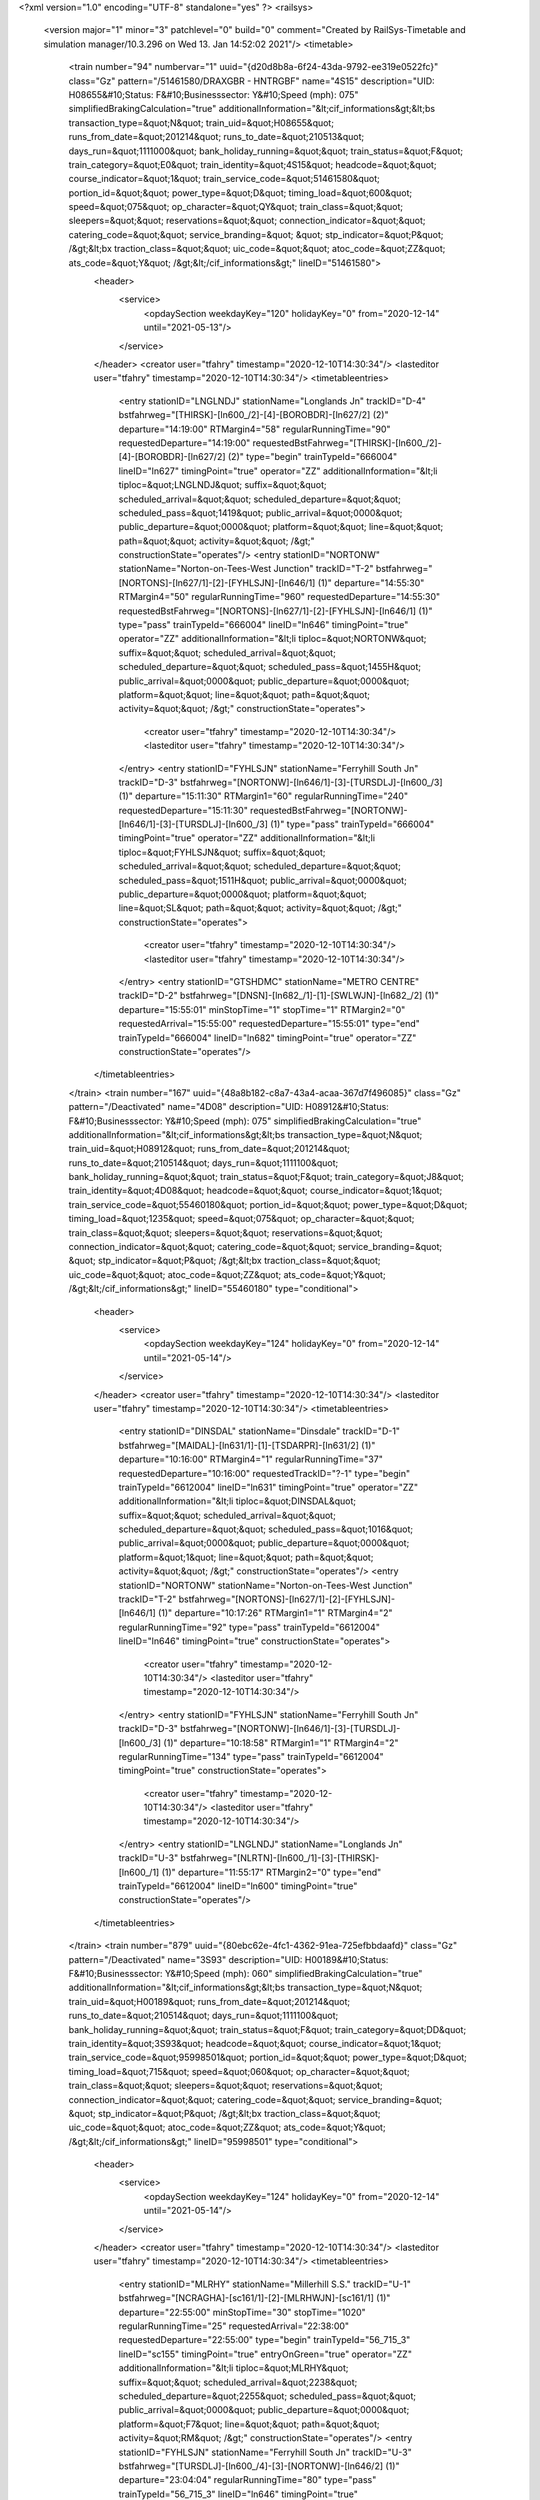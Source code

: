 <?xml version="1.0" encoding="UTF-8" standalone="yes" ?>
<railsys>
	<version major="1" minor="3" patchlevel="0" build="0" comment="Created by RailSys-Timetable and simulation manager/10.3.296 on Wed 13. Jan 14:52:02 2021"/>
	<timetable>
		<train number="94" numbervar="1" uuid="{d20d8b8a-6f24-43da-9792-ee319e0522fc}" class="Gz" pattern="/51461580/DRAXGBR - HNTRGBF" name="4S15" description="UID: H08655&#10;Status: F&#10;Businesssector: Y&#10;Speed (mph): 075" simplifiedBrakingCalculation="true" additionalInformation="&lt;cif_informations&gt;&lt;bs transaction_type=&quot;N&quot; train_uid=&quot;H08655&quot; runs_from_date=&quot;201214&quot; runs_to_date=&quot;210513&quot; days_run=&quot;1111000&quot; bank_holiday_running=&quot;&quot; train_status=&quot;F&quot; train_category=&quot;E0&quot; train_identity=&quot;4S15&quot; headcode=&quot;&quot; course_indicator=&quot;1&quot; train_service_code=&quot;51461580&quot; portion_id=&quot;&quot; power_type=&quot;D&quot; timing_load=&quot;600&quot; speed=&quot;075&quot; op_character=&quot;QY&quot; train_class=&quot;&quot; sleepers=&quot;&quot; reservations=&quot;&quot; connection_indicator=&quot;&quot; catering_code=&quot;&quot; service_branding=&quot;    &quot; stp_indicator=&quot;P&quot; /&gt;&lt;bx traction_class=&quot;&quot; uic_code=&quot;&quot; atoc_code=&quot;ZZ&quot; ats_code=&quot;Y&quot; /&gt;&lt;/cif_informations&gt;" lineID="51461580">
			<header>
				<service>
					<opdaySection weekdayKey="120" holidayKey="0" from="2020-12-14" until="2021-05-13"/>
				</service>
			</header>
			<creator user="tfahry" timestamp="2020-12-10T14:30:34"/>
			<lasteditor user="tfahry" timestamp="2020-12-10T14:30:34"/>
			<timetableentries>
				<entry stationID="LNGLNDJ" stationName="Longlands Jn" trackID="D-4" bstfahrweg="[THIRSK]-[ln600_/2]-[4]-[BOROBDR]-[ln627/2] (2)" departure="14:19:00" RTMargin4="58" regularRunningTime="90" requestedDeparture="14:19:00" requestedBstFahrweg="[THIRSK]-[ln600_/2]-[4]-[BOROBDR]-[ln627/2] (2)" type="begin" trainTypeId="666004" lineID="ln627" timingPoint="true" operator="ZZ" additionalInformation="&lt;li tiploc=&quot;LNGLNDJ&quot; suffix=&quot;&quot; scheduled_arrival=&quot;&quot; scheduled_departure=&quot;&quot; scheduled_pass=&quot;1419&quot; public_arrival=&quot;0000&quot; public_departure=&quot;0000&quot; platform=&quot;&quot; line=&quot;&quot; path=&quot;&quot; activity=&quot;&quot; /&gt;" constructionState="operates"/>
				<entry stationID="NORTONW" stationName="Norton-on-Tees-West Junction" trackID="T-2" bstfahrweg="[NORTONS]-[ln627/1]-[2]-[FYHLSJN]-[ln646/1] (1)" departure="14:55:30" RTMargin4="50" regularRunningTime="960" requestedDeparture="14:55:30" requestedBstFahrweg="[NORTONS]-[ln627/1]-[2]-[FYHLSJN]-[ln646/1] (1)" type="pass" trainTypeId="666004" lineID="ln646" timingPoint="true" operator="ZZ" additionalInformation="&lt;li tiploc=&quot;NORTONW&quot; suffix=&quot;&quot; scheduled_arrival=&quot;&quot; scheduled_departure=&quot;&quot; scheduled_pass=&quot;1455H&quot; public_arrival=&quot;0000&quot; public_departure=&quot;0000&quot; platform=&quot;&quot; line=&quot;&quot; path=&quot;&quot; activity=&quot;&quot; /&gt;" constructionState="operates">
					<creator user="tfahry" timestamp="2020-12-10T14:30:34"/>
					<lasteditor user="tfahry" timestamp="2020-12-10T14:30:34"/>
				</entry>
				<entry stationID="FYHLSJN" stationName="Ferryhill South Jn" trackID="D-3" bstfahrweg="[NORTONW]-[ln646/1]-[3]-[TURSDLJ]-[ln600_/3] (1)" departure="15:11:30" RTMargin1="60" regularRunningTime="240" requestedDeparture="15:11:30" requestedBstFahrweg="[NORTONW]-[ln646/1]-[3]-[TURSDLJ]-[ln600_/3] (1)" type="pass" trainTypeId="666004" timingPoint="true" operator="ZZ" additionalInformation="&lt;li tiploc=&quot;FYHLSJN&quot; suffix=&quot;&quot; scheduled_arrival=&quot;&quot; scheduled_departure=&quot;&quot; scheduled_pass=&quot;1511H&quot; public_arrival=&quot;0000&quot; public_departure=&quot;0000&quot; platform=&quot;&quot; line=&quot;SL&quot; path=&quot;&quot; activity=&quot;&quot; /&gt;" constructionState="operates">
					<creator user="tfahry" timestamp="2020-12-10T14:30:34"/>
					<lasteditor user="tfahry" timestamp="2020-12-10T14:30:34"/>
				</entry>
				<entry stationID="GTSHDMC" stationName="METRO CENTRE" trackID="D-2" bstfahrweg="[DNSN]-[ln682_/1]-[1]-[SWLWJN]-[ln682_/2] (1)" departure="15:55:01" minStopTime="1" stopTime="1" RTMargin2="0" requestedArrival="15:55:00" requestedDeparture="15:55:01" type="end" trainTypeId="666004" lineID="ln682" timingPoint="true" operator="ZZ" constructionState="operates"/>
			</timetableentries>
		</train>
		<train number="167" uuid="{48a8b182-c8a7-43a4-acaa-367d7f496085}" class="Gz" pattern="/Deactivated" name="4D08" description="UID: H08912&#10;Status: F&#10;Businesssector: Y&#10;Speed (mph): 075" simplifiedBrakingCalculation="true" additionalInformation="&lt;cif_informations&gt;&lt;bs transaction_type=&quot;N&quot; train_uid=&quot;H08912&quot; runs_from_date=&quot;201214&quot; runs_to_date=&quot;210514&quot; days_run=&quot;1111100&quot; bank_holiday_running=&quot;&quot; train_status=&quot;F&quot; train_category=&quot;J8&quot; train_identity=&quot;4D08&quot; headcode=&quot;&quot; course_indicator=&quot;1&quot; train_service_code=&quot;55460180&quot; portion_id=&quot;&quot; power_type=&quot;D&quot; timing_load=&quot;1235&quot; speed=&quot;075&quot; op_character=&quot;&quot; train_class=&quot;&quot; sleepers=&quot;&quot; reservations=&quot;&quot; connection_indicator=&quot;&quot; catering_code=&quot;&quot; service_branding=&quot;    &quot; stp_indicator=&quot;P&quot; /&gt;&lt;bx traction_class=&quot;&quot; uic_code=&quot;&quot; atoc_code=&quot;ZZ&quot; ats_code=&quot;Y&quot; /&gt;&lt;/cif_informations&gt;" lineID="55460180" type="conditional">
			<header>
				<service>
					<opdaySection weekdayKey="124" holidayKey="0" from="2020-12-14" until="2021-05-14"/>
				</service>
			</header>
			<creator user="tfahry" timestamp="2020-12-10T14:30:34"/>
			<lasteditor user="tfahry" timestamp="2020-12-10T14:30:34"/>
			<timetableentries>
				<entry stationID="DINSDAL" stationName="Dinsdale" trackID="D-1" bstfahrweg="[MAIDAL]-[ln631/1]-[1]-[TSDARPR]-[ln631/2] (1)" departure="10:16:00" RTMargin4="1" regularRunningTime="37" requestedDeparture="10:16:00" requestedTrackID="?-1" type="begin" trainTypeId="6612004" lineID="ln631" timingPoint="true" operator="ZZ" additionalInformation="&lt;li tiploc=&quot;DINSDAL&quot; suffix=&quot;&quot; scheduled_arrival=&quot;&quot; scheduled_departure=&quot;&quot; scheduled_pass=&quot;1016&quot; public_arrival=&quot;0000&quot; public_departure=&quot;0000&quot; platform=&quot;1&quot; line=&quot;&quot; path=&quot;&quot; activity=&quot;&quot; /&gt;" constructionState="operates"/>
				<entry stationID="NORTONW" stationName="Norton-on-Tees-West Junction" trackID="T-2" bstfahrweg="[NORTONS]-[ln627/1]-[2]-[FYHLSJN]-[ln646/1] (1)" departure="10:17:26" RTMargin1="1" RTMargin4="2" regularRunningTime="92" type="pass" trainTypeId="6612004" lineID="ln646" timingPoint="true" constructionState="operates">
					<creator user="tfahry" timestamp="2020-12-10T14:30:34"/>
					<lasteditor user="tfahry" timestamp="2020-12-10T14:30:34"/>
				</entry>
				<entry stationID="FYHLSJN" stationName="Ferryhill South Jn" trackID="D-3" bstfahrweg="[NORTONW]-[ln646/1]-[3]-[TURSDLJ]-[ln600_/3] (1)" departure="10:18:58" RTMargin1="1" RTMargin4="2" regularRunningTime="134" type="pass" trainTypeId="6612004" timingPoint="true" constructionState="operates">
					<creator user="tfahry" timestamp="2020-12-10T14:30:34"/>
					<lasteditor user="tfahry" timestamp="2020-12-10T14:30:34"/>
				</entry>
				<entry stationID="LNGLNDJ" stationName="Longlands Jn" trackID="U-3" bstfahrweg="[NLRTN]-[ln600_/1]-[3]-[THIRSK]-[ln600_/1] (1)" departure="11:55:17" RTMargin2="0" type="end" trainTypeId="6612004" lineID="ln600" timingPoint="true" constructionState="operates"/>
			</timetableentries>
		</train>
		<train number="879" uuid="{80ebc62e-4fc1-4362-91ea-725efbbdaafd}" class="Gz" pattern="/Deactivated" name="3S93" description="UID: H00189&#10;Status: F&#10;Businesssector: Y&#10;Speed (mph): 060" simplifiedBrakingCalculation="true" additionalInformation="&lt;cif_informations&gt;&lt;bs transaction_type=&quot;N&quot; train_uid=&quot;H00189&quot; runs_from_date=&quot;201214&quot; runs_to_date=&quot;210514&quot; days_run=&quot;1111100&quot; bank_holiday_running=&quot;&quot; train_status=&quot;F&quot; train_category=&quot;DD&quot; train_identity=&quot;3S93&quot; headcode=&quot;&quot; course_indicator=&quot;1&quot; train_service_code=&quot;95998501&quot; portion_id=&quot;&quot; power_type=&quot;D&quot; timing_load=&quot;715&quot; speed=&quot;060&quot; op_character=&quot;&quot; train_class=&quot;&quot; sleepers=&quot;&quot; reservations=&quot;&quot; connection_indicator=&quot;&quot; catering_code=&quot;&quot; service_branding=&quot;    &quot; stp_indicator=&quot;P&quot; /&gt;&lt;bx traction_class=&quot;&quot; uic_code=&quot;&quot; atoc_code=&quot;ZZ&quot; ats_code=&quot;Y&quot; /&gt;&lt;/cif_informations&gt;" lineID="95998501" type="conditional">
			<header>
				<service>
					<opdaySection weekdayKey="124" holidayKey="0" from="2020-12-14" until="2021-05-14"/>
				</service>
			</header>
			<creator user="tfahry" timestamp="2020-12-10T14:30:34"/>
			<lasteditor user="tfahry" timestamp="2020-12-10T14:30:34"/>
			<timetableentries>
				<entry stationID="MLRHY" stationName="Millerhill S.S." trackID="U-1" bstfahrweg="[NCRAGHA]-[sc161/1]-[2]-[MLRHWJN]-[sc161/1] (1)" departure="22:55:00" minStopTime="30" stopTime="1020" regularRunningTime="25" requestedArrival="22:38:00" requestedDeparture="22:55:00" type="begin" trainTypeId="56_715_3" lineID="sc155" timingPoint="true" entryOnGreen="true" operator="ZZ" additionalInformation="&lt;li tiploc=&quot;MLRHY&quot; suffix=&quot;&quot; scheduled_arrival=&quot;2238&quot; scheduled_departure=&quot;2255&quot; scheduled_pass=&quot;&quot; public_arrival=&quot;0000&quot; public_departure=&quot;0000&quot; platform=&quot;F7&quot; line=&quot;&quot; path=&quot;&quot; activity=&quot;RM&quot; /&gt;" constructionState="operates"/>
				<entry stationID="FYHLSJN" stationName="Ferryhill South Jn" trackID="U-3" bstfahrweg="[TURSDLJ]-[ln600_/4]-[3]-[NORTONW]-[ln646/2] (1)" departure="23:04:04" regularRunningTime="80" type="pass" trainTypeId="56_715_3" lineID="ln646" timingPoint="true" constructionState="operates">
					<creator user="tfahry" timestamp="2020-12-10T14:30:34"/>
					<lasteditor user="tfahry" timestamp="2020-12-10T14:30:34"/>
				</entry>
				<entry stationID="NORTONW" stationName="Norton-on-Tees-West Junction" trackID="U-1" bstfahrweg="[FYHLSJN]-[ln646/2]-[1]-[NORTONE]-[ln627/1] (1)" departure="23:05:24" regularRunningTime="258" type="pass" trainTypeId="56_715_3" timingPoint="true" constructionState="operates">
					<creator user="tfahry" timestamp="2020-12-10T14:30:34"/>
					<lasteditor user="tfahry" timestamp="2020-12-10T14:30:34"/>
				</entry>
				<entry stationID="HAYMRWJ" stationName="Haymarket West Junction" trackID="D-1" bstfahrweg="[HAYMRCJ]-[sc107/3]-[3-6]-[EDINPRK]-[sc107/1] (2)" departure="23:56:00" minStopTime="30" stopTime="2310" RTMargin2="0" requestedArrival="23:17:30" requestedDeparture="23:56:00" type="end" trainTypeId="56_715_3" lineID="sc107" timingPoint="true" entryOnGreen="true" operator="ZZ" additionalInformation="&lt;li tiploc=&quot;HAYMRWJ&quot; suffix=&quot;&quot; scheduled_arrival=&quot;2317H&quot; scheduled_departure=&quot;2356&quot; scheduled_pass=&quot;&quot; public_arrival=&quot;0000&quot; public_departure=&quot;0000&quot; platform=&quot;&quot; line=&quot;&quot; path=&quot;&quot; activity=&quot;A&quot; /&gt;" constructionState="operates"/>
			</timetableentries>
		</train>
		<train number="992" uuid="{3dff2906-2c9b-4201-8051-f8bbceaf51fa}" class="Gz" pattern="/57620570/PLMDCMD - STHBFHH" name="4E05" description="UID: H07362&#10;Status: F&#10;Businesssector: Y&#10;Speed (mph): 075" simplifiedBrakingCalculation="true" additionalInformation="&lt;cif_informations&gt;&lt;bs transaction_type=&quot;N&quot; train_uid=&quot;H07362&quot; runs_from_date=&quot;201214&quot; runs_to_date=&quot;210514&quot; days_run=&quot;1111100&quot; bank_holiday_running=&quot;&quot; train_status=&quot;F&quot; train_category=&quot;DD&quot; train_identity=&quot;4E05&quot; headcode=&quot;&quot; course_indicator=&quot;1&quot; train_service_code=&quot;57620570&quot; portion_id=&quot;&quot; power_type=&quot;D&quot; timing_load=&quot;600&quot; speed=&quot;075&quot; op_character=&quot;&quot; train_class=&quot;&quot; sleepers=&quot;&quot; reservations=&quot;&quot; connection_indicator=&quot;&quot; catering_code=&quot;&quot; service_branding=&quot;    &quot; stp_indicator=&quot;P&quot; /&gt;&lt;bx traction_class=&quot;&quot; uic_code=&quot;&quot; atoc_code=&quot;ZZ&quot; ats_code=&quot;Y&quot; /&gt;&lt;/cif_informations&gt;" lineID="57620570">
			<header>
				<service>
					<opdaySection weekdayKey="124" holidayKey="0" from="2020-12-14" until="2021-05-14"/>
				</service>
			</header>
			<creator user="tfahry" timestamp="2020-12-10T14:30:34"/>
			<lasteditor user="tfahry" timestamp="2020-12-10T14:30:34"/>
			<timetableentries>
				<entry stationID="GTSHDMC" stationName="METRO CENTRE" trackID="U-1" bstfahrweg="[SWLWJN]-[ln682_/1]-[2]-[DNSN]-[ln682_/2] (1)" departure="17:33:30" RTMargin1="8" RTMargin4="13" regularRunningTime="318" requestedDeparture="17:33:30" requestedTrackID="?-1" requestedBstFahrweg="[SWLWJN]-[ln682_/1]-[2]-[DNSN]-[ln682_/2] (1)" type="begin" trainTypeId="666004" lineID="ln682" timingPoint="true" operator="ZZ" additionalInformation="&lt;li tiploc=&quot;GTSHDMC&quot; suffix=&quot;&quot; scheduled_arrival=&quot;&quot; scheduled_departure=&quot;&quot; scheduled_pass=&quot;1733H&quot; public_arrival=&quot;0000&quot; public_departure=&quot;0000&quot; platform=&quot;1&quot; line=&quot;&quot; path=&quot;&quot; activity=&quot;&quot; /&gt;" constructionState="operates"/>
				<entry stationID="FYHLSJN" stationName="Ferryhill South Jn" trackID="U-3" bstfahrweg="[TURSDLJ]-[ln600_/4]-[3]-[NORTONW]-[ln646/2] (1)" departure="19:13:30" regularRunningTime="1140" requestedDeparture="19:13:30" requestedBstFahrweg="[TURSDLJ]-[ln600_/4]-[3]-[NORTONW]-[ln646/2] (1)" type="pass" trainTypeId="666004" lineID="ln646" timingPoint="true" operator="ZZ" additionalInformation="&lt;li tiploc=&quot;FYHLSJN&quot; suffix=&quot;&quot; scheduled_arrival=&quot;&quot; scheduled_departure=&quot;&quot; scheduled_pass=&quot;1913H&quot; public_arrival=&quot;0000&quot; public_departure=&quot;0000&quot; platform=&quot;&quot; line=&quot;&quot; path=&quot;&quot; activity=&quot;&quot; /&gt;" constructionState="operates">
					<creator user="tfahry" timestamp="2020-12-10T14:30:34"/>
					<lasteditor user="tfahry" timestamp="2020-12-10T14:30:34"/>
				</entry>
				<entry stationID="NORTONW" stationName="Norton-on-Tees-West Junction" trackID="U-1" bstfahrweg="[FYHLSJN]-[ln646/2]-[1]-[NORTONE]-[ln627/1] (1)" departure="19:32:30" RTMargin2="0" requestedDeparture="19:32:30" requestedBstFahrweg="[FYHLSJN]-[ln646/2]-[1]-[NORTONE]-[ln627/1] (1)" type="pass" trainTypeId="666004" timingPoint="true" operator="ZZ" additionalInformation="&lt;li tiploc=&quot;NORTONW&quot; suffix=&quot;&quot; scheduled_arrival=&quot;&quot; scheduled_departure=&quot;&quot; scheduled_pass=&quot;1932H&quot; public_arrival=&quot;0000&quot; public_departure=&quot;0000&quot; platform=&quot;&quot; line=&quot;&quot; path=&quot;&quot; activity=&quot;&quot; /&gt;" constructionState="operates">
					<creator user="tfahry" timestamp="2020-12-10T14:30:34"/>
					<lasteditor user="tfahry" timestamp="2020-12-10T14:30:34"/>
				</entry>
			</timetableentries>
		</train>
		<train number="1023" uuid="{f51321f3-fd6f-495a-9e19-0358ddd2f489}" class="Gz" pattern="/Deactivated" name="6S07" description="UID: H07780&#10;Status: F&#10;Businesssector: Y&#10;Speed (mph): 060" simplifiedBrakingCalculation="true" additionalInformation="&lt;cif_informations&gt;&lt;bs transaction_type=&quot;N&quot; train_uid=&quot;H07780&quot; runs_from_date=&quot;201214&quot; runs_to_date=&quot;210514&quot; days_run=&quot;1111100&quot; bank_holiday_running=&quot;&quot; train_status=&quot;F&quot; train_category=&quot;DD&quot; train_identity=&quot;6S07&quot; headcode=&quot;&quot; course_indicator=&quot;1&quot; train_service_code=&quot;57620570&quot; portion_id=&quot;&quot; power_type=&quot;D&quot; timing_load=&quot;600&quot; speed=&quot;060&quot; op_character=&quot;&quot; train_class=&quot;&quot; sleepers=&quot;&quot; reservations=&quot;&quot; connection_indicator=&quot;&quot; catering_code=&quot;&quot; service_branding=&quot;    &quot; stp_indicator=&quot;P&quot; /&gt;&lt;bx traction_class=&quot;&quot; uic_code=&quot;&quot; atoc_code=&quot;ZZ&quot; ats_code=&quot;Y&quot; /&gt;&lt;/cif_informations&gt;" lineID="57620570" type="conditional">
			<header>
				<service>
					<opdaySection weekdayKey="124" holidayKey="0" from="2020-12-14" until="2021-05-14"/>
				</service>
			</header>
			<creator user="tfahry" timestamp="2020-12-10T14:30:34"/>
			<lasteditor user="tfahry" timestamp="2020-12-10T14:30:34"/>
			<timetableentries>
				<entry stationID="NORTONW" stationName="Norton-on-Tees-West Junction" trackID="T-2" bstfahrweg="[NORTONS]-[ln627/1]-[2]-[FYHLSJN]-[ln646/1] (1)" departure="21:54:00" RTMargin1="95" regularRunningTime="1080" requestedDeparture="21:54:00" requestedBstFahrweg="[NORTONS]-[ln627/1]-[2]-[FYHLSJN]-[ln646/1] (1)" type="pass" trainTypeId="666006" lineID="ln646" timingPoint="true" operator="ZZ" additionalInformation="&lt;li tiploc=&quot;NORTONW&quot; suffix=&quot;&quot; scheduled_arrival=&quot;&quot; scheduled_departure=&quot;&quot; scheduled_pass=&quot;2154&quot; public_arrival=&quot;0000&quot; public_departure=&quot;0000&quot; platform=&quot;&quot; line=&quot;&quot; path=&quot;&quot; activity=&quot;&quot; /&gt;" constructionState="operates">
					<creator user="tfahry" timestamp="2020-12-10T14:30:34"/>
					<lasteditor user="tfahry" timestamp="2020-12-10T14:30:34"/>
				</entry>
				<entry stationID="FYHLSJN" stationName="Ferryhill South Jn" trackID="D-3" bstfahrweg="[NORTONW]-[ln646/1]-[3]-[TURSDLJ]-[ln600_/3] (1)" departure="22:12:00" RTMargin1="25" regularRunningTime="240" requestedDeparture="22:12:00" requestedBstFahrweg="[NORTONW]-[ln646/1]-[3]-[TURSDLJ]-[ln600_/3] (1)" type="pass" trainTypeId="666006" timingPoint="true" operator="ZZ" additionalInformation="&lt;li tiploc=&quot;FYHLSJN&quot; suffix=&quot;&quot; scheduled_arrival=&quot;&quot; scheduled_departure=&quot;&quot; scheduled_pass=&quot;2212&quot; public_arrival=&quot;0000&quot; public_departure=&quot;0000&quot; platform=&quot;&quot; line=&quot;SL&quot; path=&quot;&quot; activity=&quot;&quot; /&gt;" constructionState="operates">
					<creator user="tfahry" timestamp="2020-12-10T14:30:34"/>
					<lasteditor user="tfahry" timestamp="2020-12-10T14:30:34"/>
				</entry>
				<entry stationID="GTSHDMC" stationName="METRO CENTRE" trackID="D-2" bstfahrweg="[DNSN]-[ln682_/1]-[1]-[SWLWJN]-[ln682_/2] (1)" departure="23:24:31" minStopTime="1" stopTime="1" RTMargin2="0" requestedArrival="23:24:30" requestedDeparture="23:24:31" type="end" trainTypeId="666006" lineID="ln682" timingPoint="true" operator="ZZ" constructionState="operates"/>
			</timetableentries>
		</train>
		<train number="1024" uuid="{bb1b0db3-319d-46e8-8973-5593e2e56a7e}" class="Gz" pattern="/Deactivated" name="6S06" description="UID: H07779&#10;Status: F&#10;Businesssector: Y&#10;Speed (mph): 060" simplifiedBrakingCalculation="true" additionalInformation="&lt;cif_informations&gt;&lt;bs transaction_type=&quot;N&quot; train_uid=&quot;H07779&quot; runs_from_date=&quot;201214&quot; runs_to_date=&quot;210514&quot; days_run=&quot;1111100&quot; bank_holiday_running=&quot;&quot; train_status=&quot;F&quot; train_category=&quot;DD&quot; train_identity=&quot;6S06&quot; headcode=&quot;&quot; course_indicator=&quot;1&quot; train_service_code=&quot;57620570&quot; portion_id=&quot;&quot; power_type=&quot;D&quot; timing_load=&quot;600&quot; speed=&quot;060&quot; op_character=&quot;&quot; train_class=&quot;&quot; sleepers=&quot;&quot; reservations=&quot;&quot; connection_indicator=&quot;&quot; catering_code=&quot;&quot; service_branding=&quot;    &quot; stp_indicator=&quot;P&quot; /&gt;&lt;bx traction_class=&quot;&quot; uic_code=&quot;&quot; atoc_code=&quot;ZZ&quot; ats_code=&quot;Y&quot; /&gt;&lt;/cif_informations&gt;" lineID="57620570" type="conditional">
			<header>
				<service>
					<opdaySection weekdayKey="124" holidayKey="0" from="2020-12-14" until="2021-05-14"/>
				</service>
			</header>
			<creator user="tfahry" timestamp="2020-12-10T14:30:34"/>
			<lasteditor user="tfahry" timestamp="2020-12-10T14:30:34"/>
			<timetableentries>
				<entry stationID="NORTONW" stationName="Norton-on-Tees-West Junction" trackID="T-2" bstfahrweg="[NORTONS]-[ln627/1]-[2]-[FYHLSJN]-[ln646/1] (1)" departure="05:45:00" RTMargin1="48" regularRunningTime="1140" requestedDeparture="05:45:00" requestedBstFahrweg="[NORTONS]-[ln627/1]-[2]-[FYHLSJN]-[ln646/1] (1)" type="pass" trainTypeId="666006" lineID="ln646" timingPoint="true" operator="ZZ" additionalInformation="&lt;li tiploc=&quot;NORTONW&quot; suffix=&quot;&quot; scheduled_arrival=&quot;&quot; scheduled_departure=&quot;&quot; scheduled_pass=&quot;0545&quot; public_arrival=&quot;0000&quot; public_departure=&quot;0000&quot; platform=&quot;&quot; line=&quot;&quot; path=&quot;&quot; activity=&quot;&quot; /&gt;" constructionState="operates">
					<creator user="tfahry" timestamp="2020-12-10T14:30:34"/>
					<lasteditor user="tfahry" timestamp="2020-12-10T14:30:34"/>
				</entry>
				<entry stationID="FYHLSJN" stationName="Ferryhill South Jn" trackID="D-3" bstfahrweg="[NORTONW]-[ln646/1]-[3]-[TURSDLJ]-[ln600_/3] (1)" departure="06:04:00" RTMargin1="72" regularRunningTime="300" requestedDeparture="06:04:00" requestedBstFahrweg="[NORTONW]-[ln646/1]-[3]-[TURSDLJ]-[ln600_/3] (1)" type="pass" trainTypeId="666006" timingPoint="true" operator="ZZ" additionalInformation="&lt;li tiploc=&quot;FYHLSJN&quot; suffix=&quot;&quot; scheduled_arrival=&quot;&quot; scheduled_departure=&quot;&quot; scheduled_pass=&quot;0604&quot; public_arrival=&quot;0000&quot; public_departure=&quot;0000&quot; platform=&quot;&quot; line=&quot;SL&quot; path=&quot;&quot; activity=&quot;&quot; /&gt;" constructionState="operates">
					<creator user="tfahry" timestamp="2020-12-10T14:30:34"/>
					<lasteditor user="tfahry" timestamp="2020-12-10T14:30:34"/>
				</entry>
				<entry stationID="GTSHDMC" stationName="METRO CENTRE" trackID="D-2" bstfahrweg="[DNSN]-[ln682_/1]-[1]-[SWLWJN]-[ln682_/2] (1)" departure="06:58:31" minStopTime="1" stopTime="1" RTMargin2="0" requestedArrival="06:58:30" requestedDeparture="06:58:31" type="end" trainTypeId="666006" lineID="ln682" timingPoint="true" operator="ZZ" constructionState="operates"/>
			</timetableentries>
		</train>
		<train number="1025" uuid="{3d737c88-cec9-488f-bde1-8cb802cb88fc}" class="Gz" pattern="/Deactivated" name="6S05" description="UID: H07778&#10;Status: F&#10;Businesssector: Y&#10;Speed (mph): 060" simplifiedBrakingCalculation="true" additionalInformation="&lt;cif_informations&gt;&lt;bs transaction_type=&quot;N&quot; train_uid=&quot;H07778&quot; runs_from_date=&quot;201214&quot; runs_to_date=&quot;210514&quot; days_run=&quot;1111100&quot; bank_holiday_running=&quot;&quot; train_status=&quot;F&quot; train_category=&quot;DD&quot; train_identity=&quot;6S05&quot; headcode=&quot;&quot; course_indicator=&quot;1&quot; train_service_code=&quot;57620570&quot; portion_id=&quot;&quot; power_type=&quot;D&quot; timing_load=&quot;600&quot; speed=&quot;060&quot; op_character=&quot;&quot; train_class=&quot;&quot; sleepers=&quot;&quot; reservations=&quot;&quot; connection_indicator=&quot;&quot; catering_code=&quot;&quot; service_branding=&quot;    &quot; stp_indicator=&quot;P&quot; /&gt;&lt;bx traction_class=&quot;&quot; uic_code=&quot;&quot; atoc_code=&quot;ZZ&quot; ats_code=&quot;Y&quot; /&gt;&lt;/cif_informations&gt;" lineID="57620570" type="conditional">
			<header>
				<service>
					<opdaySection weekdayKey="124" holidayKey="0" from="2020-12-14" until="2021-05-14"/>
				</service>
			</header>
			<creator user="tfahry" timestamp="2020-12-10T14:30:34"/>
			<lasteditor user="tfahry" timestamp="2020-12-10T14:30:34"/>
			<timetableentries>
				<entry stationID="NORTONW" stationName="Norton-on-Tees-West Junction" trackID="T-2" bstfahrweg="[NORTONS]-[ln627/1]-[2]-[FYHLSJN]-[ln646/1] (1)" departure="04:10:00" regularRunningTime="960" requestedDeparture="04:10:00" requestedBstFahrweg="[NORTONE]-[ln627/2]-[2]-[FYHLSJN]-[ln646/1] (1)" type="pass" trainTypeId="666006" lineID="ln646" timingPoint="true" operator="ZZ" additionalInformation="&lt;li tiploc=&quot;NORTONW&quot; suffix=&quot;&quot; scheduled_arrival=&quot;&quot; scheduled_departure=&quot;&quot; scheduled_pass=&quot;0410&quot; public_arrival=&quot;0000&quot; public_departure=&quot;0000&quot; platform=&quot;&quot; line=&quot;&quot; path=&quot;&quot; activity=&quot;&quot; /&gt;" constructionState="operates">
					<creator user="tfahry" timestamp="2020-12-10T14:30:34"/>
					<lasteditor user="tfahry" timestamp="2020-12-10T14:30:34"/>
				</entry>
				<entry stationID="FYHLSJN" stationName="Ferryhill South Jn" trackID="D-3" bstfahrweg="[NORTONW]-[ln646/1]-[3]-[TURSDLJ]-[ln600_/3] (1)" departure="04:26:00" regularRunningTime="360" requestedDeparture="04:26:00" requestedBstFahrweg="[NORTONW]-[ln646/1]-[3]-[TURSDLJ]-[ln600_/3] (1)" type="pass" trainTypeId="666006" timingPoint="true" operator="ZZ" additionalInformation="&lt;li tiploc=&quot;FYHLSJN&quot; suffix=&quot;&quot; scheduled_arrival=&quot;&quot; scheduled_departure=&quot;&quot; scheduled_pass=&quot;0426&quot; public_arrival=&quot;0000&quot; public_departure=&quot;0000&quot; platform=&quot;&quot; line=&quot;SL&quot; path=&quot;&quot; activity=&quot;&quot; /&gt;" constructionState="operates">
					<creator user="tfahry" timestamp="2020-12-10T14:30:34"/>
					<lasteditor user="tfahry" timestamp="2020-12-10T14:30:34"/>
				</entry>
				<entry stationID="GTSHDMC" stationName="METRO CENTRE" trackID="D-2" bstfahrweg="[DNSN]-[ln682_/1]-[1]-[SWLWJN]-[ln682_/2] (1)" departure="06:02:31" minStopTime="1" stopTime="1" RTMargin2="0" requestedArrival="06:02:30" requestedDeparture="06:02:31" type="end" trainTypeId="666006" lineID="ln682" timingPoint="true" operator="ZZ" constructionState="operates"/>
			</timetableentries>
		</train>
		<train number="1314" uuid="{71b7e844-acbd-4a55-90b5-4ef6402a6613}" class="Gz" pattern="/51413030/JARROWS - IMNGLOR" name="6D43" description="UID: H10617&#10;Status: F&#10;Businesssector: Y&#10;Speed (mph): 060" simplifiedBrakingCalculation="true" additionalInformation="&lt;cif_informations&gt;&lt;bs transaction_type=&quot;N&quot; train_uid=&quot;H10617&quot; runs_from_date=&quot;201214&quot; runs_to_date=&quot;210514&quot; days_run=&quot;1111100&quot; bank_holiday_running=&quot;&quot; train_status=&quot;F&quot; train_category=&quot;B7&quot; train_identity=&quot;6D43&quot; headcode=&quot;&quot; course_indicator=&quot;1&quot; train_service_code=&quot;51413030&quot; portion_id=&quot;&quot; power_type=&quot;D&quot; timing_load=&quot;1000&quot; speed=&quot;060&quot; op_character=&quot;Q&quot; train_class=&quot;&quot; sleepers=&quot;&quot; reservations=&quot;&quot; connection_indicator=&quot;&quot; catering_code=&quot;&quot; service_branding=&quot;    &quot; stp_indicator=&quot;P&quot; /&gt;&lt;bx traction_class=&quot;&quot; uic_code=&quot;&quot; atoc_code=&quot;ZZ&quot; ats_code=&quot;Y&quot; /&gt;&lt;/cif_informations&gt;" lineID="51413030">
			<header>
				<service>
					<opdaySection weekdayKey="124" holidayKey="0" from="2020-12-14" until="2021-05-14"/>
				</service>
			</header>
			<creator user="tfahry" timestamp="2020-12-10T14:30:34"/>
			<lasteditor user="tfahry" timestamp="2020-12-10T14:30:34"/>
			<timetableentries>
				<entry stationID="PELAW" stationName="PELAW JUNCTION" trackID="T-3" bstfahrweg="[PELAWMJ]-[ln627/2]-[3]-[PELAWGL]-[ln627/2] (1)" departure="15:46:30" regularRunningTime="240" requestedDeparture="15:46:30" requestedBstFahrweg="[PELAWMJ]-[ln627/2]-[3]-[PELAWGL]-[ln627/2] (1)" type="begin" trainTypeId="6610006" lineID="ln627" timingPoint="true" operator="ZZ" additionalInformation="&lt;li tiploc=&quot;PELAW&quot; suffix=&quot;&quot; scheduled_arrival=&quot;&quot; scheduled_departure=&quot;&quot; scheduled_pass=&quot;1546H&quot; public_arrival=&quot;0000&quot; public_departure=&quot;0000&quot; platform=&quot;&quot; line=&quot;&quot; path=&quot;&quot; activity=&quot;&quot; /&gt;" constructionState="operates"/>
				<entry stationID="FYHLSJN" stationName="Ferryhill South Jn" trackID="U-3" bstfahrweg="[TURSDLJ]-[ln600_/4]-[3]-[NORTONW]-[ln646/2] (1)" departure="16:46:30" regularRunningTime="1140" requestedDeparture="16:46:30" requestedBstFahrweg="[TURSDLJ]-[ln600_/4]-[3]-[NORTONW]-[ln646/2] (1)" type="pass" trainTypeId="6610006" lineID="ln646" timingPoint="true" operator="ZZ" additionalInformation="&lt;li tiploc=&quot;FYHLSJN&quot; suffix=&quot;&quot; scheduled_arrival=&quot;&quot; scheduled_departure=&quot;&quot; scheduled_pass=&quot;1646H&quot; public_arrival=&quot;0000&quot; public_departure=&quot;0000&quot; platform=&quot;&quot; line=&quot;&quot; path=&quot;&quot; activity=&quot;&quot; /&gt;" constructionState="operates">
					<creator user="tfahry" timestamp="2020-12-10T14:30:34"/>
					<lasteditor user="tfahry" timestamp="2020-12-10T14:30:34"/>
				</entry>
				<entry stationID="NORTONW" stationName="Norton-on-Tees-West Junction" trackID="U-1" bstfahrweg="[FYHLSJN]-[ln646/2]-[1]-[NORTONS]-[ln627/2] (1)" departure="17:05:30" regularRunningTime="930" requestedDeparture="17:05:30" requestedBstFahrweg="[FYHLSJN]-[ln646/2]-[1]-[NORTONS]-[ln627/2] (1)" type="pass" trainTypeId="6610006" timingPoint="true" operator="ZZ" additionalInformation="&lt;li tiploc=&quot;NORTONW&quot; suffix=&quot;&quot; scheduled_arrival=&quot;&quot; scheduled_departure=&quot;&quot; scheduled_pass=&quot;1705H&quot; public_arrival=&quot;0000&quot; public_departure=&quot;0000&quot; platform=&quot;&quot; line=&quot;&quot; path=&quot;&quot; activity=&quot;&quot; /&gt;" constructionState="operates">
					<creator user="tfahry" timestamp="2020-12-10T14:30:34"/>
					<lasteditor user="tfahry" timestamp="2020-12-10T14:30:34"/>
				</entry>
				<entry stationID="LNGLNDJ" stationName="Longlands Jn" trackID="U-1" bstfahrweg="[BOROBDR]-[ln627/1]-[1]-[THIRSK]-[ln600/4] (2)" departure="17:38:00" RTMargin2="0" requestedDeparture="17:38:00" requestedBstFahrweg="[BOROBDR]-[ln627/1]-[1]-[THIRSK]-[ln600/4] (2)" type="end" trainTypeId="6610006" timingPoint="true" operator="ZZ" additionalInformation="&lt;li tiploc=&quot;LNGLNDJ&quot; suffix=&quot;&quot; scheduled_arrival=&quot;&quot; scheduled_departure=&quot;&quot; scheduled_pass=&quot;1738&quot; public_arrival=&quot;0000&quot; public_departure=&quot;0000&quot; platform=&quot;&quot; line=&quot;SL&quot; path=&quot;&quot; activity=&quot;&quot; /&gt;" constructionState="operates"/>
			</timetableentries>
		</train>
		<train number="1337" numbervar="1" uuid="{4bec49cf-f1be-4f4d-bbb8-fe3fb0914015}" class="Gz" pattern="/Deactivated" name="6E30" description="UID: H10694&#10;Status: F&#10;Businesssector: Y&#10;Speed (mph): 060" simplifiedBrakingCalculation="true" additionalInformation="&lt;cif_informations&gt;&lt;bs transaction_type=&quot;N&quot; train_uid=&quot;H10694&quot; runs_from_date=&quot;201214&quot; runs_to_date=&quot;210514&quot; days_run=&quot;1111100&quot; bank_holiday_running=&quot;&quot; train_status=&quot;F&quot; train_category=&quot;B1&quot; train_identity=&quot;6E30&quot; headcode=&quot;&quot; course_indicator=&quot;1&quot; train_service_code=&quot;51425330&quot; portion_id=&quot;&quot; power_type=&quot;D&quot; timing_load=&quot;800&quot; speed=&quot;060&quot; op_character=&quot;&quot; train_class=&quot;&quot; sleepers=&quot;&quot; reservations=&quot;&quot; connection_indicator=&quot;&quot; catering_code=&quot;&quot; service_branding=&quot;    &quot; stp_indicator=&quot;P&quot; /&gt;&lt;bx traction_class=&quot;&quot; uic_code=&quot;&quot; atoc_code=&quot;ZZ&quot; ats_code=&quot;Y&quot; /&gt;&lt;/cif_informations&gt;" lineID="51425330" type="conditional">
			<header>
				<service>
					<opdaySection weekdayKey="124" holidayKey="0" from="2020-12-14" until="2021-05-14"/>
				</service>
			</header>
			<creator user="tfahry" timestamp="2020-12-10T14:30:34"/>
			<lasteditor user="tfahry" timestamp="2020-12-10T14:30:34"/>
			<timetableentries>
				<entry stationID="WDRNEX" stationName="Widdrington Exchange Sidings" trackID="U-2" bstfahrweg="[CHVNGTN]-[ln600_/2]-[2]-[WDRNGTN]-[ln600_/2] (1)" departure="20:00:36" regularRunningTime="534" requestedBstFahrweg="[CHVNGTN]-[ln600_/2]-[2]-[WDRNGTN]-[ln600_/2] (1)" type="begin" trainTypeId="668006" lineID="ln600" timingPoint="true" operator="ZZ" constructionState="operates"/>
				<entry stationID="FYHLSJN" stationName="Ferryhill South Jn" trackID="U-3" bstfahrweg="[TURSDLJ]-[ln600_/4]-[3]-[NORTONW]-[ln646/2] (1)" departure="21:00:00" RTMargin4="30" regularRunningTime="1110" requestedDeparture="21:00:00" requestedBstFahrweg="[TURSDLJ]-[ln600_/4]-[3]-[NORTONW]-[ln646/2] (1)" type="pass" trainTypeId="668006" lineID="ln646" timingPoint="true" operator="ZZ" additionalInformation="&lt;li tiploc=&quot;FYHLSJN&quot; suffix=&quot;&quot; scheduled_arrival=&quot;&quot; scheduled_departure=&quot;&quot; scheduled_pass=&quot;2100&quot; public_arrival=&quot;0000&quot; public_departure=&quot;0000&quot; platform=&quot;&quot; line=&quot;&quot; path=&quot;&quot; activity=&quot;&quot; /&gt;" constructionState="operates">
					<creator user="tfahry" timestamp="2020-12-10T14:30:34"/>
					<lasteditor user="tfahry" timestamp="2020-12-10T14:30:34"/>
				</entry>
				<entry stationID="NORTONW" stationName="Norton-on-Tees-West Junction" trackID="U-1" bstfahrweg="[FYHLSJN]-[ln646/2]-[1]-[NORTONE]-[ln627/1] (1)" departure="21:18:30" RTMargin2="0" requestedDeparture="21:18:30" requestedBstFahrweg="[FYHLSJN]-[ln646/2]-[1]-[NORTONE]-[ln627/1] (1)" type="pass" trainTypeId="668006" timingPoint="true" operator="ZZ" additionalInformation="&lt;li tiploc=&quot;NORTONW&quot; suffix=&quot;&quot; scheduled_arrival=&quot;&quot; scheduled_departure=&quot;&quot; scheduled_pass=&quot;2118H&quot; public_arrival=&quot;0000&quot; public_departure=&quot;0000&quot; platform=&quot;&quot; line=&quot;&quot; path=&quot;&quot; activity=&quot;&quot; /&gt;" constructionState="operates">
					<creator user="tfahry" timestamp="2020-12-10T14:30:34"/>
					<lasteditor user="tfahry" timestamp="2020-12-10T14:30:34"/>
				</entry>
			</timetableentries>
		</train>
		<train number="3919" numbervar="1" uuid="{eb6fb774-dcb1-42db-b6f3-f33a97fe7da4}" class="Unbekannt" pattern="/Deactivated" name="0N05" description="UID: Y11095&#10;Status: P&#10;Businesssector: Y&#10;Speed (mph): 075" simplifiedBrakingCalculation="true" additionalInformation="&lt;cif_informations&gt;&lt;bs transaction_type=&quot;N&quot; train_uid=&quot;Y11095&quot; runs_from_date=&quot;201214&quot; runs_to_date=&quot;210514&quot; days_run=&quot;1111100&quot; bank_holiday_running=&quot;&quot; train_status=&quot;P&quot; train_category=&quot;ZZ&quot; train_identity=&quot;0N05&quot; headcode=&quot;&quot; course_indicator=&quot;1&quot; train_service_code=&quot;21704001&quot; portion_id=&quot;&quot; power_type=&quot;D&quot; timing_load=&quot;&quot; speed=&quot;075&quot; op_character=&quot;Q&quot; train_class=&quot;&quot; sleepers=&quot;&quot; reservations=&quot;&quot; connection_indicator=&quot;&quot; catering_code=&quot;&quot; service_branding=&quot;    &quot; stp_indicator=&quot;P&quot; /&gt;&lt;bx traction_class=&quot;&quot; uic_code=&quot;&quot; atoc_code=&quot;GR&quot; ats_code=&quot;Y&quot; /&gt;&lt;/cif_informations&gt;" lineID="21704001" type="conditional">
			<header>
				<service>
					<opdaySection weekdayKey="124" holidayKey="0" from="2020-12-14" until="2021-05-14"/>
				</service>
			</header>
			<creator user="tfahry" timestamp="2020-12-10T14:30:34"/>
			<lasteditor user="tfahry" timestamp="2020-12-10T14:30:34"/>
			<timetableentries>
				<entry stationID="DLTN" stationName="Darlington" trackID="U-2" bstfahrweg="[]-[?/]-[2]-[DLTNS]-[ln631/1] (2)" departure="10:31:00" minStopTime="1" stopTime="1" regularRunningTime="25" requestedArrival="10:30:59" requestedDeparture="10:31:00" type="begin" trainTypeId="LD60" lineID="ln600" timingPoint="true" operator="GR" constructionState="operates"/>
				<entry stationID="NORTONW" stationName="Norton-on-Tees-West Junction" trackID="T-2" bstfahrweg="[NORTONS]-[ln627/1]-[2]-[FYHLSJN]-[ln646/1] (1)" departure="10:54:00" RTMargin1="73" regularRunningTime="1080" requestedDeparture="10:54:00" type="pass" trainTypeId="LD60" lineID="ln646" timingPoint="true" operator="GR" additionalInformation="&lt;li tiploc=&quot;NORTONW&quot; suffix=&quot;&quot; scheduled_arrival=&quot;&quot; scheduled_departure=&quot;&quot; scheduled_pass=&quot;1054&quot; public_arrival=&quot;0000&quot; public_departure=&quot;0000&quot; platform=&quot;&quot; line=&quot;&quot; path=&quot;&quot; activity=&quot;&quot; /&gt;" constructionState="operates">
					<creator user="tfahry" timestamp="2020-12-10T14:30:34"/>
					<lasteditor user="tfahry" timestamp="2020-12-10T14:30:34"/>
				</entry>
				<entry stationID="FYHLSJN" stationName="Ferryhill South Jn" trackID="D-3" bstfahrweg="[NORTONW]-[ln646/1]-[3]-[TURSDLJ]-[ln600_/3] (1)" departure="11:12:00" RTMargin1="47" regularRunningTime="180" requestedDeparture="11:12:00" type="pass" trainTypeId="LD60" timingPoint="true" operator="GR" additionalInformation="&lt;li tiploc=&quot;FYHLSJN&quot; suffix=&quot;&quot; scheduled_arrival=&quot;&quot; scheduled_departure=&quot;&quot; scheduled_pass=&quot;1112&quot; public_arrival=&quot;0000&quot; public_departure=&quot;0000&quot; platform=&quot;&quot; line=&quot;SL&quot; path=&quot;&quot; activity=&quot;&quot; /&gt;" constructionState="operates">
					<creator user="tfahry" timestamp="2020-12-10T14:30:34"/>
					<lasteditor user="tfahry" timestamp="2020-12-10T14:30:34"/>
				</entry>
				<entry stationID="NWCSTLE" stationName="NEWCASTLE" trackID="D-13" bstfahrweg="[KEBGNJN]-[ln600_/2]-[13]-[NWCSCEE]-[ln600_/3] (2)" departure="11:35:31" minStopTime="1" stopTime="1" RTMargin2="0" requestedArrival="11:35:30" requestedDeparture="11:35:31" type="end" trainTypeId="LD60" timingPoint="true" operator="GR" additionalInformation="&lt;lt tiploc=&quot;NWCSTLE&quot; suffix=&quot;&quot; scheduled_arrival=&quot;1135H&quot; public_arrival=&quot;0000&quot; platform=&quot;SL&quot; path=&quot;&quot; activity=&quot;TF&quot; /&gt;" constructionState="operates"/>
			</timetableentries>
		</train>
		<train number="3920" uuid="{2ee5a589-38f7-4fc1-a285-cb4a8abc0540}" class="Unbekannt" pattern="/Deactivated" name="0N04" description="UID: Y11094&#10;Status: P&#10;Businesssector: Y&#10;Speed (mph): 075" simplifiedBrakingCalculation="true" additionalInformation="&lt;cif_informations&gt;&lt;bs transaction_type=&quot;N&quot; train_uid=&quot;Y11094&quot; runs_from_date=&quot;201214&quot; runs_to_date=&quot;210514&quot; days_run=&quot;1111100&quot; bank_holiday_running=&quot;&quot; train_status=&quot;P&quot; train_category=&quot;ZZ&quot; train_identity=&quot;0N04&quot; headcode=&quot;&quot; course_indicator=&quot;1&quot; train_service_code=&quot;21704001&quot; portion_id=&quot;&quot; power_type=&quot;D&quot; timing_load=&quot;&quot; speed=&quot;075&quot; op_character=&quot;Q&quot; train_class=&quot;&quot; sleepers=&quot;&quot; reservations=&quot;&quot; connection_indicator=&quot;&quot; catering_code=&quot;&quot; service_branding=&quot;    &quot; stp_indicator=&quot;P&quot; /&gt;&lt;bx traction_class=&quot;&quot; uic_code=&quot;&quot; atoc_code=&quot;GR&quot; ats_code=&quot;Y&quot; /&gt;&lt;/cif_informations&gt;" lineID="21704001" type="conditional">
			<header>
				<service>
					<opdaySection weekdayKey="124" holidayKey="0" from="2020-12-14" until="2021-05-14"/>
				</service>
			</header>
			<creator user="tfahry" timestamp="2020-12-10T14:30:34"/>
			<lasteditor user="tfahry" timestamp="2020-12-10T14:30:34"/>
			<timetableentries>
				<entry stationID="NWCSTLE" stationName="NEWCASTLE" trackID="U-13" bstfahrweg="[NWCSCEE]-[ln600_/2]-[13]-[KEBGNJN]-[ln600_/2] (2)" departure="07:14:00" minStopTime="1" stopTime="1" RTMargin4="13" regularRunningTime="570" requestedArrival="07:13:59" requestedDeparture="07:14:00" type="begin" trainTypeId="LD60" lineID="ln600" timingPoint="true" operator="GR" additionalInformation="&lt;lo tiploc=&quot;NWCSTLE&quot; suffix=&quot;&quot; scheduled_departure=&quot;0714&quot; public_departure=&quot;0000&quot; platform=&quot;SL&quot; line=&quot;SL&quot; activity=&quot;TB&quot; /&gt;" constructionState="operates"/>
				<entry stationID="FYHLSJN" stationName="Ferryhill South Jn" trackID="U-3" bstfahrweg="[TURSDLJ]-[ln600_/4]-[3]-[NORTONW]-[ln646/2] (1)" departure="07:44:30" RTMargin4="7" regularRunningTime="1080" requestedDeparture="07:44:30" type="pass" trainTypeId="LD60" lineID="ln646" timingPoint="true" operator="GR" additionalInformation="&lt;li tiploc=&quot;FYHLSJN&quot; suffix=&quot;&quot; scheduled_arrival=&quot;&quot; scheduled_departure=&quot;&quot; scheduled_pass=&quot;0744H&quot; public_arrival=&quot;0000&quot; public_departure=&quot;0000&quot; platform=&quot;&quot; line=&quot;&quot; path=&quot;&quot; activity=&quot;&quot; /&gt;" constructionState="operates">
					<creator user="tfahry" timestamp="2020-12-10T14:30:34"/>
					<lasteditor user="tfahry" timestamp="2020-12-10T14:30:34"/>
				</entry>
				<entry stationID="NORTONW" stationName="Norton-on-Tees-West Junction" trackID="U-1" bstfahrweg="[FYHLSJN]-[ln646/2]-[1]-[NORTONS]-[ln627/2] (1)" departure="08:02:30" RTMargin4="10" regularRunningTime="810" requestedDeparture="08:02:30" type="pass" trainTypeId="LD60" timingPoint="true" operator="GR" additionalInformation="&lt;li tiploc=&quot;NORTONW&quot; suffix=&quot;&quot; scheduled_arrival=&quot;&quot; scheduled_departure=&quot;&quot; scheduled_pass=&quot;0802H&quot; public_arrival=&quot;0000&quot; public_departure=&quot;0000&quot; platform=&quot;&quot; line=&quot;&quot; path=&quot;&quot; activity=&quot;&quot; /&gt;" constructionState="operates">
					<creator user="tfahry" timestamp="2020-12-10T14:30:34"/>
					<lasteditor user="tfahry" timestamp="2020-12-10T14:30:34"/>
				</entry>
				<entry stationID="DLTN" stationName="Darlington" trackID="D-2" bstfahrweg="[DLTNS]-[ln631/2]-[2]-[]-[?/] (2)" departure="09:43:01" minStopTime="1" stopTime="1" RTMargin2="0" requestedArrival="09:43:00" requestedDeparture="09:43:01" requestedTrackID="?-2" type="end" trainTypeId="LD60" timingPoint="true" operator="GR" additionalInformation="&lt;lt tiploc=&quot;DLTN&quot; suffix=&quot;&quot; scheduled_arrival=&quot;0943&quot; public_arrival=&quot;0000&quot; platform=&quot;2&quot; path=&quot;&quot; activity=&quot;TF&quot; /&gt;" constructionState="operates"/>
			</timetableentries>
		</train>
		<train number="3920" uuid="{2ee5a589-38f7-4fc1-a285-cb4a8abc0540}" class="Unbekannt" pattern="/Deactivated" name="0N04" description="UID: Y11094&#10;Status: P&#10;Businesssector: Y&#10;Speed (mph): 075" simplifiedBrakingCalculation="true" additionalInformation="&lt;cif_informations&gt;&lt;bs transaction_type=&quot;N&quot; train_uid=&quot;Y11094&quot; runs_from_date=&quot;201214&quot; runs_to_date=&quot;210514&quot; days_run=&quot;1111100&quot; bank_holiday_running=&quot;&quot; train_status=&quot;P&quot; train_category=&quot;ZZ&quot; train_identity=&quot;0N04&quot; headcode=&quot;&quot; course_indicator=&quot;1&quot; train_service_code=&quot;21704001&quot; portion_id=&quot;&quot; power_type=&quot;D&quot; timing_load=&quot;&quot; speed=&quot;075&quot; op_character=&quot;Q&quot; train_class=&quot;&quot; sleepers=&quot;&quot; reservations=&quot;&quot; connection_indicator=&quot;&quot; catering_code=&quot;&quot; service_branding=&quot;    &quot; stp_indicator=&quot;P&quot; /&gt;&lt;bx traction_class=&quot;&quot; uic_code=&quot;&quot; atoc_code=&quot;GR&quot; ats_code=&quot;Y&quot; /&gt;&lt;/cif_informations&gt;" lineID="21704001" type="conditional">
			<header>
				<service>
					<opdaySection weekdayKey="124" holidayKey="0" from="2020-12-14" until="2021-05-14"/>
				</service>
			</header>
			<creator user="tfahry" timestamp="2020-12-10T14:30:34"/>
			<lasteditor user="tfahry" timestamp="2020-12-10T14:30:34"/>
			<timetableentries>
				<entry stationID="NWCSTLE" stationName="NEWCASTLE" trackID="U-13" bstfahrweg="[NWCSCEE]-[ln600_/2]-[13]-[KEBGNJN]-[ln600_/2] (2)" departure="07:14:00" minStopTime="1" stopTime="1" RTMargin4="13" regularRunningTime="570" requestedArrival="07:13:59" requestedDeparture="07:14:00" type="begin" trainTypeId="LD60" lineID="ln600" timingPoint="true" operator="GR" additionalInformation="&lt;lo tiploc=&quot;NWCSTLE&quot; suffix=&quot;&quot; scheduled_departure=&quot;0714&quot; public_departure=&quot;0000&quot; platform=&quot;SL&quot; line=&quot;SL&quot; activity=&quot;TB&quot; /&gt;" constructionState="operates"/>
				<entry stationID="NORTONW" stationName="Norton-on-Tees-West Junction" trackID="T-2" bstfahrweg="[NORTONS]-[ln627/1]-[2]-[FYHLSJN]-[ln646/1] (1)" departure="08:58:46" regularRunningTime="429" type="pass" trainTypeId="LD60" lineID="ln646" timingPoint="true" constructionState="operates">
					<creator user="tfahry" timestamp="2020-12-10T14:30:34"/>
					<lasteditor user="tfahry" timestamp="2020-12-10T14:30:34"/>
				</entry>
				<entry stationID="FYHLSJN" stationName="Ferryhill South Jn" trackID="D-3" bstfahrweg="[NORTONW]-[ln646/1]-[3]-[TURSDLJ]-[ln600_/3] (1)" departure="09:05:55" RTMargin1="1" regularRunningTime="655" type="pass" trainTypeId="LD60" timingPoint="true" constructionState="operates">
					<creator user="tfahry" timestamp="2020-12-10T14:30:34"/>
					<lasteditor user="tfahry" timestamp="2020-12-10T14:30:34"/>
				</entry>
				<entry stationID="DLTN" stationName="Darlington" trackID="D-2" bstfahrweg="[DLTNS]-[ln631/2]-[2]-[]-[?/] (2)" departure="09:43:01" minStopTime="1" stopTime="1" RTMargin2="0" requestedArrival="09:43:00" requestedDeparture="09:43:01" requestedTrackID="?-2" type="end" trainTypeId="LD60" timingPoint="true" operator="GR" additionalInformation="&lt;lt tiploc=&quot;DLTN&quot; suffix=&quot;&quot; scheduled_arrival=&quot;0943&quot; public_arrival=&quot;0000&quot; platform=&quot;2&quot; path=&quot;&quot; activity=&quot;TF&quot; /&gt;" constructionState="operates"/>
			</timetableentries>
		</train>
		<train number="3920" uuid="{2ee5a589-38f7-4fc1-a285-cb4a8abc0540}" class="Unbekannt" pattern="/Deactivated" name="0N04" description="UID: Y11094&#10;Status: P&#10;Businesssector: Y&#10;Speed (mph): 075" simplifiedBrakingCalculation="true" additionalInformation="&lt;cif_informations&gt;&lt;bs transaction_type=&quot;N&quot; train_uid=&quot;Y11094&quot; runs_from_date=&quot;201214&quot; runs_to_date=&quot;210514&quot; days_run=&quot;1111100&quot; bank_holiday_running=&quot;&quot; train_status=&quot;P&quot; train_category=&quot;ZZ&quot; train_identity=&quot;0N04&quot; headcode=&quot;&quot; course_indicator=&quot;1&quot; train_service_code=&quot;21704001&quot; portion_id=&quot;&quot; power_type=&quot;D&quot; timing_load=&quot;&quot; speed=&quot;075&quot; op_character=&quot;Q&quot; train_class=&quot;&quot; sleepers=&quot;&quot; reservations=&quot;&quot; connection_indicator=&quot;&quot; catering_code=&quot;&quot; service_branding=&quot;    &quot; stp_indicator=&quot;P&quot; /&gt;&lt;bx traction_class=&quot;&quot; uic_code=&quot;&quot; atoc_code=&quot;GR&quot; ats_code=&quot;Y&quot; /&gt;&lt;/cif_informations&gt;" lineID="21704001" type="conditional">
			<header>
				<service>
					<opdaySection weekdayKey="124" holidayKey="0" from="2020-12-14" until="2021-05-14"/>
				</service>
			</header>
			<creator user="tfahry" timestamp="2020-12-10T14:30:34"/>
			<lasteditor user="tfahry" timestamp="2020-12-10T14:30:34"/>
			<timetableentries>
				<entry stationID="NWCSTLE" stationName="NEWCASTLE" trackID="U-13" bstfahrweg="[NWCSCEE]-[ln600_/2]-[13]-[KEBGNJN]-[ln600_/2] (2)" departure="07:14:00" minStopTime="1" stopTime="1" RTMargin4="13" regularRunningTime="570" requestedArrival="07:13:59" requestedDeparture="07:14:00" type="begin" trainTypeId="LD60" lineID="ln600" timingPoint="true" operator="GR" additionalInformation="&lt;lo tiploc=&quot;NWCSTLE&quot; suffix=&quot;&quot; scheduled_departure=&quot;0714&quot; public_departure=&quot;0000&quot; platform=&quot;SL&quot; line=&quot;SL&quot; activity=&quot;TB&quot; /&gt;" constructionState="operates"/>
				<entry stationID="NORTONW" stationName="Norton-on-Tees-West Junction" trackID="T-2" bstfahrweg="[NORTONS]-[ln627/1]-[2]-[FYHLSJN]-[ln646/1] (1)" departure="09:37:37" regularRunningTime="49" type="pass" trainTypeId="LD60" lineID="ln646" timingPoint="true" constructionState="operates">
					<creator user="tfahry" timestamp="2020-12-10T14:30:34"/>
					<lasteditor user="tfahry" timestamp="2020-12-10T14:30:34"/>
				</entry>
				<entry stationID="FYHLSJN" stationName="Ferryhill South Jn" trackID="D-3" bstfahrweg="[NORTONW]-[ln646/1]-[3]-[TURSDLJ]-[ln600_/3] (1)" departure="09:38:26" regularRunningTime="74" type="pass" trainTypeId="LD60" timingPoint="true" constructionState="operates">
					<creator user="tfahry" timestamp="2020-12-10T14:30:34"/>
					<lasteditor user="tfahry" timestamp="2020-12-10T14:30:34"/>
				</entry>
				<entry stationID="DLTN" stationName="Darlington" trackID="D-2" bstfahrweg="[DLTNS]-[ln631/2]-[2]-[]-[?/] (2)" departure="09:43:01" minStopTime="1" stopTime="1" RTMargin2="0" requestedArrival="09:43:00" requestedDeparture="09:43:01" requestedTrackID="?-2" type="end" trainTypeId="LD60" timingPoint="true" operator="GR" additionalInformation="&lt;lt tiploc=&quot;DLTN&quot; suffix=&quot;&quot; scheduled_arrival=&quot;0943&quot; public_arrival=&quot;0000&quot; platform=&quot;2&quot; path=&quot;&quot; activity=&quot;TF&quot; /&gt;" constructionState="operates"/>
			</timetableentries>
		</train>
		<train number="3920" uuid="{2ee5a589-38f7-4fc1-a285-cb4a8abc0540}" class="Unbekannt" pattern="/Deactivated" name="0N04" description="UID: Y11094&#10;Status: P&#10;Businesssector: Y&#10;Speed (mph): 075" simplifiedBrakingCalculation="true" additionalInformation="&lt;cif_informations&gt;&lt;bs transaction_type=&quot;N&quot; train_uid=&quot;Y11094&quot; runs_from_date=&quot;201214&quot; runs_to_date=&quot;210514&quot; days_run=&quot;1111100&quot; bank_holiday_running=&quot;&quot; train_status=&quot;P&quot; train_category=&quot;ZZ&quot; train_identity=&quot;0N04&quot; headcode=&quot;&quot; course_indicator=&quot;1&quot; train_service_code=&quot;21704001&quot; portion_id=&quot;&quot; power_type=&quot;D&quot; timing_load=&quot;&quot; speed=&quot;075&quot; op_character=&quot;Q&quot; train_class=&quot;&quot; sleepers=&quot;&quot; reservations=&quot;&quot; connection_indicator=&quot;&quot; catering_code=&quot;&quot; service_branding=&quot;    &quot; stp_indicator=&quot;P&quot; /&gt;&lt;bx traction_class=&quot;&quot; uic_code=&quot;&quot; atoc_code=&quot;GR&quot; ats_code=&quot;Y&quot; /&gt;&lt;/cif_informations&gt;" lineID="21704001" type="conditional">
			<header>
				<service>
					<opdaySection weekdayKey="124" holidayKey="0" from="2020-12-14" until="2021-05-14"/>
				</service>
			</header>
			<creator user="tfahry" timestamp="2020-12-10T14:30:34"/>
			<lasteditor user="tfahry" timestamp="2020-12-10T14:30:34"/>
			<timetableentries>
				<entry stationID="NWCSTLE" stationName="NEWCASTLE" trackID="U-13" bstfahrweg="[NWCSCEE]-[ln600_/2]-[13]-[KEBGNJN]-[ln600_/2] (2)" departure="07:14:00" minStopTime="1" stopTime="1" RTMargin4="13" regularRunningTime="570" requestedArrival="07:13:59" requestedDeparture="07:14:00" type="begin" trainTypeId="LD60" lineID="ln600" timingPoint="true" operator="GR" additionalInformation="&lt;lo tiploc=&quot;NWCSTLE&quot; suffix=&quot;&quot; scheduled_departure=&quot;0714&quot; public_departure=&quot;0000&quot; platform=&quot;SL&quot; line=&quot;SL&quot; activity=&quot;TB&quot; /&gt;" constructionState="operates"/>
				<entry stationID="FYHLSJN" stationName="Ferryhill South Jn" trackID="U-3" bstfahrweg="[TURSDLJ]-[ln600_/4]-[3]-[NORTONW]-[ln646/2] (1)" departure="09:41:07" regularRunningTime="56" type="pass" trainTypeId="LD60" lineID="ln646" timingPoint="true" constructionState="operates">
					<creator user="tfahry" timestamp="2020-12-10T14:30:34"/>
					<lasteditor user="tfahry" timestamp="2020-12-10T14:30:34"/>
				</entry>
				<entry stationID="NORTONW" stationName="Norton-on-Tees-West Junction" trackID="U-1" bstfahrweg="[FYHLSJN]-[ln646/2]-[1]-[NORTONS]-[ln627/2] (1)" departure="09:42:03" regularRunningTime="19" type="pass" trainTypeId="LD60" timingPoint="true" constructionState="operates">
					<creator user="tfahry" timestamp="2020-12-10T14:30:34"/>
					<lasteditor user="tfahry" timestamp="2020-12-10T14:30:34"/>
				</entry>
				<entry stationID="DLTN" stationName="Darlington" trackID="D-2" bstfahrweg="[DLTNS]-[ln631/2]-[2]-[]-[?/] (2)" departure="09:43:01" minStopTime="1" stopTime="1" RTMargin2="0" requestedArrival="09:43:00" requestedDeparture="09:43:01" requestedTrackID="?-2" type="end" trainTypeId="LD60" timingPoint="true" operator="GR" additionalInformation="&lt;lt tiploc=&quot;DLTN&quot; suffix=&quot;&quot; scheduled_arrival=&quot;0943&quot; public_arrival=&quot;0000&quot; platform=&quot;2&quot; path=&quot;&quot; activity=&quot;TF&quot; /&gt;" constructionState="operates"/>
			</timetableentries>
		</train>
		<train number="5586" uuid="{144ac5fc-36c3-41b2-9d3f-57000fa94e71}" class="Gz" pattern="/Deactivated" name="6S58" description="UID: H11184&#10;Status: F&#10;Businesssector: Y&#10;Speed (mph): 060" simplifiedBrakingCalculation="true" additionalInformation="&lt;cif_informations&gt;&lt;bs transaction_type=&quot;N&quot; train_uid=&quot;H11184&quot; runs_from_date=&quot;201215&quot; runs_to_date=&quot;210513&quot; days_run=&quot;0111000&quot; bank_holiday_running=&quot;&quot; train_status=&quot;F&quot; train_category=&quot;B1&quot; train_identity=&quot;6S58&quot; headcode=&quot;&quot; course_indicator=&quot;1&quot; train_service_code=&quot;51425330&quot; portion_id=&quot;&quot; power_type=&quot;D&quot; timing_load=&quot;2200&quot; speed=&quot;060&quot; op_character=&quot;&quot; train_class=&quot;&quot; sleepers=&quot;&quot; reservations=&quot;&quot; connection_indicator=&quot;&quot; catering_code=&quot;&quot; service_branding=&quot;    &quot; stp_indicator=&quot;P&quot; /&gt;&lt;bx traction_class=&quot;&quot; uic_code=&quot;&quot; atoc_code=&quot;ZZ&quot; ats_code=&quot;Y&quot; /&gt;&lt;/cif_informations&gt;" lineID="51425330" type="conditional">
			<header>
				<service>
					<opdaySection weekdayKey="56" holidayKey="0" from="2020-12-15" until="2021-05-13"/>
				</service>
			</header>
			<creator user="tfahry" timestamp="2020-12-10T14:30:34"/>
			<lasteditor user="tfahry" timestamp="2020-12-10T14:30:34"/>
			<timetableentries>
				<entry stationID="NORTONW" stationName="Norton-on-Tees-West Junction" trackID="T-2" bstfahrweg="[NORTONS]-[ln627/1]-[2]-[FYHLSJN]-[ln646/1] (1)" departure="01:58:00" RTMargin1="120" RTMargin4="30" regularRunningTime="1350" requestedDeparture="01:58:00" requestedBstFahrweg="[NORTONS]-[ln627/1]-[2]-[FYHLSJN]-[ln646/1] (1)" type="pass" trainTypeId="6622006" lineID="ln646" timingPoint="true" operator="ZZ" additionalInformation="&lt;li tiploc=&quot;NORTONW&quot; suffix=&quot;&quot; scheduled_arrival=&quot;&quot; scheduled_departure=&quot;&quot; scheduled_pass=&quot;0158&quot; public_arrival=&quot;0000&quot; public_departure=&quot;0000&quot; platform=&quot;&quot; line=&quot;&quot; path=&quot;&quot; activity=&quot;&quot; /&gt;" constructionState="operates">
					<creator user="tfahry" timestamp="2020-12-10T14:30:34"/>
					<lasteditor user="tfahry" timestamp="2020-12-10T14:30:34"/>
				</entry>
				<entry stationID="FYHLSJN" stationName="Ferryhill South Jn" trackID="D-3" bstfahrweg="[NORTONW]-[ln646/1]-[3]-[TURSDLJ]-[ln600_/3] (1)" departure="02:20:30" RTMargin1="120" regularRunningTime="360" requestedDeparture="02:20:30" requestedBstFahrweg="[NORTONW]-[ln646/1]-[3]-[TURSDLJ]-[ln600_/3] (1)" type="pass" trainTypeId="6622006" timingPoint="true" operator="ZZ" additionalInformation="&lt;li tiploc=&quot;FYHLSJN&quot; suffix=&quot;&quot; scheduled_arrival=&quot;&quot; scheduled_departure=&quot;&quot; scheduled_pass=&quot;0220H&quot; public_arrival=&quot;0000&quot; public_departure=&quot;0000&quot; platform=&quot;&quot; line=&quot;SL&quot; path=&quot;&quot; activity=&quot;&quot; /&gt;" constructionState="operates">
					<creator user="tfahry" timestamp="2020-12-10T14:30:34"/>
					<lasteditor user="tfahry" timestamp="2020-12-10T14:30:34"/>
				</entry>
				<entry stationID="MLRHY" stationName="Millerhill S.S." trackID="D-1" bstfahrweg="[MLRHWJN]-[sc161/1]-[1]-[NCRAGHA]-[sc161/1] (1)" departure="06:48:30" minStopTime="30" stopTime="420" RTMargin2="0" requestedArrival="06:41:30" requestedDeparture="06:48:30" requestedBstFahrweg="[MLRHWJN]-[sc161/1]-[1]-[NCRAGHA]-[sc161/1] (1)" type="end" trainTypeId="6622006" lineID="sc155" timingPoint="true" entryOnGreen="true" operator="ZZ" additionalInformation="&lt;li tiploc=&quot;MLRHY&quot; suffix=&quot;&quot; scheduled_arrival=&quot;0641H&quot; scheduled_departure=&quot;0648H&quot; scheduled_pass=&quot;&quot; public_arrival=&quot;0000&quot; public_departure=&quot;0000&quot; platform=&quot;F7&quot; line=&quot;&quot; path=&quot;&quot; activity=&quot;C OP&quot; /&gt;" constructionState="operates"/>
			</timetableentries>
		</train>
		<train number="5812" uuid="{1b74543f-c418-4405-a123-1bdce0baf9be}" class="Gz" pattern="/Deactivated" name="3J78" description="UID: H11550&#10;Status: F&#10;Businesssector: Y&#10;Speed (mph): 060" simplifiedBrakingCalculation="true" additionalInformation="&lt;cif_informations&gt;&lt;bs transaction_type=&quot;N&quot; train_uid=&quot;H11550&quot; runs_from_date=&quot;201216&quot; runs_to_date=&quot;210514&quot; days_run=&quot;0010100&quot; bank_holiday_running=&quot;&quot; train_status=&quot;F&quot; train_category=&quot;DD&quot; train_identity=&quot;3J78&quot; headcode=&quot;&quot; course_indicator=&quot;1&quot; train_service_code=&quot;95998602&quot; portion_id=&quot;&quot; power_type=&quot;D&quot; timing_load=&quot;715&quot; speed=&quot;060&quot; op_character=&quot;&quot; train_class=&quot;&quot; sleepers=&quot;&quot; reservations=&quot;&quot; connection_indicator=&quot;&quot; catering_code=&quot;&quot; service_branding=&quot;    &quot; stp_indicator=&quot;P&quot; /&gt;&lt;bx traction_class=&quot;&quot; uic_code=&quot;&quot; atoc_code=&quot;ZZ&quot; ats_code=&quot;Y&quot; /&gt;&lt;/cif_informations&gt;" lineID="95998602" type="conditional">
			<header>
				<service>
					<opdaySection weekdayKey="20" holidayKey="0" from="2020-12-16" until="2021-05-14"/>
				</service>
			</header>
			<creator user="tfahry" timestamp="2020-12-10T14:30:34"/>
			<lasteditor user="tfahry" timestamp="2020-12-10T14:30:34"/>
			<timetableentries>
				<entry stationID="YAAM" stationName="YARM STATION" trackID="D-2" bstfahrweg="[LNLNSB]-[ln627/1]-[2]-[EGLSCSJ]-[ln627/1] (1)" departure="09:49:00" regularRunningTime="750" requestedDeparture="09:49:00" requestedBstFahrweg="[LNLNSB]-[ln627/1]-[2]-[EGLSCSJ]-[ln627/1] (1)" type="begin" trainTypeId="56_715_3" lineID="ln627" timingPoint="true" operator="ZZ" additionalInformation="&lt;li tiploc=&quot;YAAM&quot; suffix=&quot;2&quot; scheduled_arrival=&quot;&quot; scheduled_departure=&quot;&quot; scheduled_pass=&quot;0949&quot; public_arrival=&quot;0000&quot; public_departure=&quot;0000&quot; platform=&quot;&quot; line=&quot;&quot; path=&quot;&quot; activity=&quot;&quot; /&gt;" constructionState="operates"/>
				<entry stationID="NORTONW" stationName="Norton-on-Tees-West Junction" trackID="T-2" bstfahrweg="[NORTONS]-[ln627/1]-[2]-[FYHLSJN]-[ln646/1] (1)" departure="10:01:30" RTMargin1="120" regularRunningTime="1140" requestedDeparture="10:01:30" requestedBstFahrweg="[NORTONS]-[ln627/1]-[2]-[FYHLSJN]-[ln646/1] (1)" type="pass" trainTypeId="56_715_3" lineID="ln646" timingPoint="true" operator="ZZ" additionalInformation="&lt;li tiploc=&quot;NORTONW&quot; suffix=&quot;&quot; scheduled_arrival=&quot;&quot; scheduled_departure=&quot;&quot; scheduled_pass=&quot;1001H&quot; public_arrival=&quot;0000&quot; public_departure=&quot;0000&quot; platform=&quot;&quot; line=&quot;&quot; path=&quot;&quot; activity=&quot;&quot; /&gt;" constructionState="operates">
					<creator user="tfahry" timestamp="2020-12-10T14:30:34"/>
					<lasteditor user="tfahry" timestamp="2020-12-10T14:30:34"/>
				</entry>
				<entry stationID="FYHLSJN" stationName="Ferryhill South Jn" trackID="D-3" bstfahrweg="[NORTONW]-[ln646/1]-[3]-[TURSDLJ]-[ln600_/3] (1)" departure="10:57:00" minStopTime="30" stopTime="2190" regularRunningTime="300" requestedArrival="10:20:30" requestedDeparture="10:57:00" requestedBstFahrweg="[NORTONW]-[ln646/1]-[3]-[TURSDLJ]-[ln600_/3] (1)" type="stop" trainTypeId="56_715_3" timingPoint="true" entryOnGreen="true" operator="ZZ" additionalInformation="&lt;li tiploc=&quot;FYHLSJN&quot; suffix=&quot;&quot; scheduled_arrival=&quot;1020H&quot; scheduled_departure=&quot;1057&quot; scheduled_pass=&quot;&quot; public_arrival=&quot;0000&quot; public_departure=&quot;0000&quot; platform=&quot;&quot; line=&quot;SL&quot; path=&quot;&quot; activity=&quot;A&quot; /&gt;" constructionState="operates">
					<creator user="tfahry" timestamp="2020-12-10T14:30:34"/>
					<lasteditor user="tfahry" timestamp="2020-12-10T14:30:34"/>
				</entry>
				<entry stationID="GTSHDMC" stationName="METRO CENTRE" trackID="D-2" bstfahrweg="[DNSN]-[ln682_/1]-[1]-[SWLWJN]-[ln682_/2] (1)" departure="11:52:30" RTMargin2="0" requestedDeparture="11:52:30" requestedTrackID="?-2" requestedBstFahrweg="[DNSN]-[ln682_/1]-[1]-[SWLWJN]-[ln682_/2] (1)" type="end" trainTypeId="56_715_3" lineID="ln682" timingPoint="true" operator="ZZ" additionalInformation="&lt;li tiploc=&quot;GTSHDMC&quot; suffix=&quot;&quot; scheduled_arrival=&quot;&quot; scheduled_departure=&quot;&quot; scheduled_pass=&quot;1152H&quot; public_arrival=&quot;0000&quot; public_departure=&quot;0000&quot; platform=&quot;2&quot; line=&quot;&quot; path=&quot;&quot; activity=&quot;&quot; /&gt;" constructionState="operates"/>
			</timetableentries>
		</train>
		<train number="5813" uuid="{4ac0abb3-5265-4101-9277-ab58becf0107}" class="Gz" pattern="/Deactivated" name="3J77" description="UID: H11479&#10;Status: F&#10;Businesssector: Y&#10;Speed (mph): 060" simplifiedBrakingCalculation="true" additionalInformation="&lt;cif_informations&gt;&lt;bs transaction_type=&quot;N&quot; train_uid=&quot;H11479&quot; runs_from_date=&quot;201216&quot; runs_to_date=&quot;210514&quot; days_run=&quot;0010100&quot; bank_holiday_running=&quot;&quot; train_status=&quot;F&quot; train_category=&quot;DD&quot; train_identity=&quot;3J77&quot; headcode=&quot;&quot; course_indicator=&quot;1&quot; train_service_code=&quot;95998602&quot; portion_id=&quot;&quot; power_type=&quot;D&quot; timing_load=&quot;715&quot; speed=&quot;060&quot; op_character=&quot;&quot; train_class=&quot;&quot; sleepers=&quot;&quot; reservations=&quot;&quot; connection_indicator=&quot;&quot; catering_code=&quot;&quot; service_branding=&quot;    &quot; stp_indicator=&quot;P&quot; /&gt;&lt;bx traction_class=&quot;&quot; uic_code=&quot;&quot; atoc_code=&quot;ZZ&quot; ats_code=&quot;Y&quot; /&gt;&lt;/cif_informations&gt;" lineID="95998602" type="conditional">
			<header>
				<service>
					<opdaySection weekdayKey="20" holidayKey="0" from="2020-12-16" until="2021-05-14"/>
				</service>
			</header>
			<creator user="tfahry" timestamp="2020-12-10T14:30:34"/>
			<lasteditor user="tfahry" timestamp="2020-12-10T14:30:34"/>
			<timetableentries>
				<entry stationID="GTSHDMC" stationName="METRO CENTRE" trackID="U-1" bstfahrweg="[SWLWJN]-[ln682_/1]-[2]-[DNSN]-[ln682_/2] (1)" departure="04:16:00" regularRunningTime="360" requestedDeparture="04:16:00" requestedTrackID="?-1" requestedBstFahrweg="[SWLWJN]-[ln682_/1]-[2]-[DNSN]-[ln682_/2] (1)" type="begin" trainTypeId="56_715_3" lineID="ln682" timingPoint="true" operator="ZZ" additionalInformation="&lt;li tiploc=&quot;GTSHDMC&quot; suffix=&quot;&quot; scheduled_arrival=&quot;&quot; scheduled_departure=&quot;&quot; scheduled_pass=&quot;0416&quot; public_arrival=&quot;0000&quot; public_departure=&quot;0000&quot; platform=&quot;1&quot; line=&quot;&quot; path=&quot;&quot; activity=&quot;&quot; /&gt;" constructionState="operates"/>
				<entry stationID="FYHLSJN" stationName="Ferryhill South Jn" trackID="U-3" bstfahrweg="[TURSDLJ]-[ln600_/4]-[3]-[NORTONW]-[ln646/2] (1)" departure="06:43:00" RTMargin1="104" regularRunningTime="1080" requestedDeparture="06:43:00" requestedBstFahrweg="[TURSDLJ]-[ln600_/4]-[3]-[NORTONW]-[ln646/2] (1)" type="pass" trainTypeId="56_715_3" lineID="ln646" timingPoint="true" operator="ZZ" additionalInformation="&lt;li tiploc=&quot;FYHLSJN&quot; suffix=&quot;&quot; scheduled_arrival=&quot;&quot; scheduled_departure=&quot;&quot; scheduled_pass=&quot;0643&quot; public_arrival=&quot;0000&quot; public_departure=&quot;0000&quot; platform=&quot;&quot; line=&quot;&quot; path=&quot;&quot; activity=&quot;&quot; /&gt;" constructionState="operates">
					<creator user="tfahry" timestamp="2020-12-10T14:30:34"/>
					<lasteditor user="tfahry" timestamp="2020-12-10T14:30:34"/>
				</entry>
				<entry stationID="NORTONW" stationName="Norton-on-Tees-West Junction" trackID="U-1" bstfahrweg="[FYHLSJN]-[ln646/2]-[1]-[NORTONE]-[ln627/1] (1)" departure="07:01:00" RTMargin2="0" requestedDeparture="07:01:00" requestedBstFahrweg="[FYHLSJN]-[ln646/2]-[1]-[NORTONE]-[ln627/1] (1)" type="pass" trainTypeId="56_715_3" timingPoint="true" operator="ZZ" additionalInformation="&lt;li tiploc=&quot;NORTONW&quot; suffix=&quot;&quot; scheduled_arrival=&quot;&quot; scheduled_departure=&quot;&quot; scheduled_pass=&quot;0701&quot; public_arrival=&quot;0000&quot; public_departure=&quot;0000&quot; platform=&quot;&quot; line=&quot;&quot; path=&quot;&quot; activity=&quot;&quot; /&gt;" constructionState="operates">
					<creator user="tfahry" timestamp="2020-12-10T14:30:34"/>
					<lasteditor user="tfahry" timestamp="2020-12-10T14:30:34"/>
				</entry>
			</timetableentries>
		</train>
	</timetable>
</railsys>